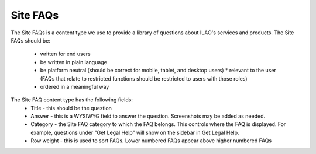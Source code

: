 ======================
Site FAQs
======================

The Site FAQs is a content type we use to provide a library of questions about ILAO's services and products.  The Site FAQs should be:

 * written for end users
 * be written in plain language
 * be platform neutral (should be correct for mobile, tablet, and desktop users) * relevant to the user (FAQs that relate to restricted functions should be restricted to users with those roles)
 * ordered in a meaningful way

The Site FAQ content type has the following fields:
 * Title - this should be the question 
 * Answer - this is a WYSIWYG field to answer the question.  Screenshots may be added as needed.
 * Category - the Site FAQ category to which the FAQ belongs.  This controls where the FAQ is displayed.  For example, questions under "Get Legal Help" will show on the sidebar in Get Legal Help.
 * Row weight - this is used to sort FAQs.  Lower numbered FAQs appear above higher numbered FAQs

.. note: FAQs without a row weight  will float higher than those with a row weight as empty is treated as "lower" than with a value.  For FAQ taxonomy terms where order is important, we need to add row weights to each question.

 
